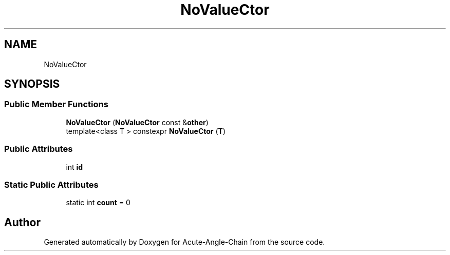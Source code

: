 .TH "NoValueCtor" 3 "Sun Jun 3 2018" "Acute-Angle-Chain" \" -*- nroff -*-
.ad l
.nh
.SH NAME
NoValueCtor
.SH SYNOPSIS
.br
.PP
.SS "Public Member Functions"

.in +1c
.ti -1c
.RI "\fBNoValueCtor\fP (\fBNoValueCtor\fP const &\fBother\fP)"
.br
.ti -1c
.RI "template<class T > constexpr \fBNoValueCtor\fP (\fBT\fP)"
.br
.in -1c
.SS "Public Attributes"

.in +1c
.ti -1c
.RI "int \fBid\fP"
.br
.in -1c
.SS "Static Public Attributes"

.in +1c
.ti -1c
.RI "static int \fBcount\fP = 0"
.br
.in -1c

.SH "Author"
.PP 
Generated automatically by Doxygen for Acute-Angle-Chain from the source code\&.
